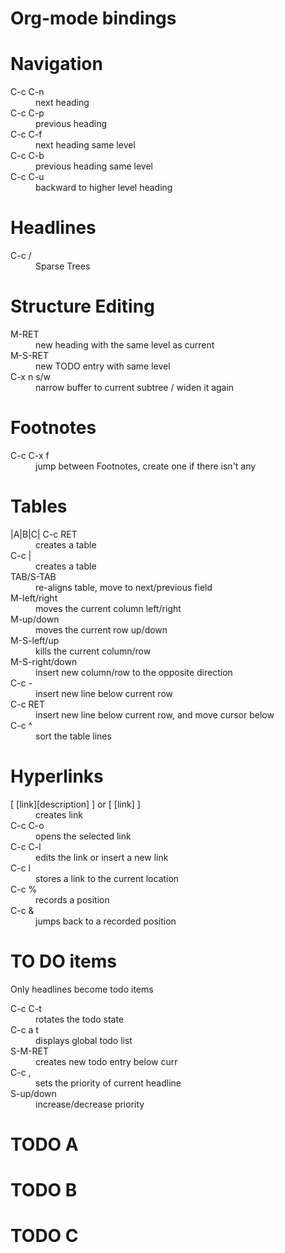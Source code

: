 * Org-mode bindings
* Navigation
  - C-c C-n :: next heading
  - C-c C-p :: previous heading
  - C-c C-f :: next heading same level
  - C-c C-b :: previous heading same level
  - C-c C-u :: backward to higher level heading
* Headlines
  - C-c / :: Sparse Trees
* Structure Editing
  - M-RET :: new heading with the same level as current
  - M-S-RET :: new TODO entry with same level
  - C-x n s/w :: narrow buffer to current subtree / widen it again
* Footnotes
  - C-c C-x f :: jump between Footnotes, create one if there isn't any
* Tables
  - |A|B|C| C-c RET ::  creates a table
  - C-c | :: creates a table
  - TAB/S-TAB :: re-aligns table, move to next/previous field
  - M-left/right :: moves the current column left/right
  - M-up/down :: moves the current row up/down
  - M-S-left/up :: kills the current column/row
  - M-S-right/down :: insert new column/row to the opposite direction
  - C-c - :: insert new line below current row
  - C-c RET :: insert new line below current row, and move cursor below
  - C-c ^ :: sort the table lines
* Hyperlinks
  - [ [link][description] ] or [ [link] ] :: creates link
  - C-c C-o :: opens the selected link
  - C-c C-l :: edits the link or insert a new link
  - C-c l :: stores a link to the current location
  - C-c % :: records a position
  - C-c & :: jumps back to a recorded position
* TO DO items
  Only headlines become todo items
  - C-c C-t :: rotates the todo state
  - C-c a t :: displays global todo list
  - S-M-RET :: creates new todo entry below curr
  - C-c , :: sets the priority of current headline
  - S-up/down :: increase/decrease priority
* TODO A
* TODO B
* TODO C
